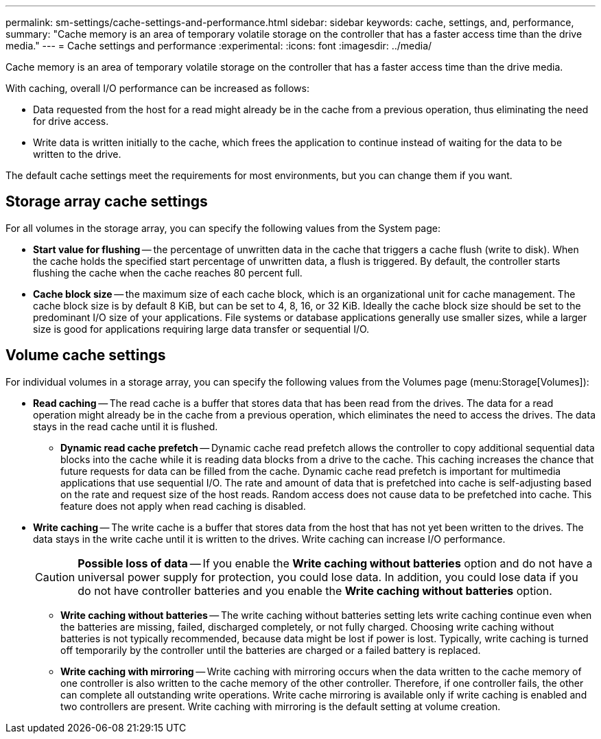 ---
permalink: sm-settings/cache-settings-and-performance.html
sidebar: sidebar
keywords: cache, settings, and, performance,
summary: "Cache memory is an area of temporary volatile storage on the controller that has a faster access time than the drive media."
---
= Cache settings and performance
:experimental:
:icons: font
:imagesdir: ../media/

[.lead]
Cache memory is an area of temporary volatile storage on the controller that has a faster access time than the drive media.

With caching, overall I/O performance can be increased as follows:

* Data requested from the host for a read might already be in the cache from a previous operation, thus eliminating the need for drive access.
* Write data is written initially to the cache, which frees the application to continue instead of waiting for the data to be written to the drive.

The default cache settings meet the requirements for most environments, but you can change them if you want.

== Storage array cache settings

For all volumes in the storage array, you can specify the following values from the System page:

* *Start value for flushing* -- the percentage of unwritten data in the cache that triggers a cache flush (write to disk). When the cache holds the specified start percentage of unwritten data, a flush is triggered. By default, the controller starts flushing the cache when the cache reaches 80 percent full.
* *Cache block size* -- the maximum size of each cache block, which is an organizational unit for cache management. The cache block size is by default 8 KiB, but can be set to 4, 8, 16, or 32 KiB. Ideally the cache block size should be set to the predominant I/O size of your applications. File systems or database applications generally use smaller sizes, while a larger size is good for applications requiring large data transfer or sequential I/O.

== Volume cache settings

For individual volumes in a storage array, you can specify the following values from the Volumes page (menu:Storage[Volumes]):

* *Read caching* -- The read cache is a buffer that stores data that has been read from the drives. The data for a read operation might already be in the cache from a previous operation, which eliminates the need to access the drives. The data stays in the read cache until it is flushed.
 ** *Dynamic read cache prefetch* -- Dynamic cache read prefetch allows the controller to copy additional sequential data blocks into the cache while it is reading data blocks from a drive to the cache. This caching increases the chance that future requests for data can be filled from the cache. Dynamic cache read prefetch is important for multimedia applications that use sequential I/O. The rate and amount of data that is prefetched into cache is self-adjusting based on the rate and request size of the host reads. Random access does not cause data to be prefetched into cache. This feature does not apply when read caching is disabled.
* *Write caching* -- The write cache is a buffer that stores data from the host that has not yet been written to the drives. The data stays in the write cache until it is written to the drives. Write caching can increase I/O performance.
+
[CAUTION]
====
*Possible loss of data* -- If you enable the *Write caching without batteries* option and do not have a universal power supply for protection, you could lose data. In addition, you could lose data if you do not have controller batteries and you enable the *Write caching without batteries* option.
====

 ** *Write caching without batteries* -- The write caching without batteries setting lets write caching continue even when the batteries are missing, failed, discharged completely, or not fully charged. Choosing write caching without batteries is not typically recommended, because data might be lost if power is lost. Typically, write caching is turned off temporarily by the controller until the batteries are charged or a failed battery is replaced.
 ** *Write caching with mirroring* -- Write caching with mirroring occurs when the data written to the cache memory of one controller is also written to the cache memory of the other controller. Therefore, if one controller fails, the other can complete all outstanding write operations. Write cache mirroring is available only if write caching is enabled and two controllers are present. Write caching with mirroring is the default setting at volume creation.
